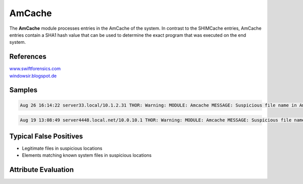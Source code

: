 AmCache
=======

The **AmCache** module processes entries in the AmCache of the system. In contrast to the SHIMCache entries, AmCache entries contain a SHA1 hash value that can be used to determine the exact program that was executed on the end system. 

References
----------

| `www.swiftforensics.com <http://www.swiftforensics.com/2013/12/amcachehve-in-windows-8-goldmine-for.html>`_
| `windowsir.blogspot.de <https://windowsir.blogspot.de/2017/03/incorporating-amcache-data-into.html>`_

Samples
-------

.. code::

	Aug 26 16:14:22 server33.local/10.1.2.31 THOR: Warning: MODULE: Amcache MESSAGE: Suspicious file name in Amcache entry detected ELEMENT: C:\temp\1.exe PATTERN: \(tmp|temp)\[a-zA-Z0-1]\.(exe|com) AND \[01]\.exe AND \[A-Za-z0-9]\.(exe|com|dll|bat|scr|vbs)$ AND (temp|tmp)\[0-9]{1,50}\.exe$ AND \[Tt]emp\[0-9a-zA-Z]\.(exe|dll) SCORE: 60 DESC: Typical attacker scheme FILE: C:\temp\1.exe SHA1: 9cf9c57b0927c45d6712387871dd435053d912b6 SIZE: None DESC: None FIRST_RUN: 2017-05-22 15:41:00.021779 CREATED: 0001-01-01

.. code::

	Aug 19 13:08:49 server4448.local.net/10.0.10.1 THOR: Warning: MODULE: Amcache MESSAGE: Suspicious file name in Amcache entry detected ELEMENT: C:\Users\blueprism\FPipe.exe PATTERN: FPipe.exe AND \(Users|Documents and Settings)\[^\]{1,20}\[^\]{1,20}\.(exe|dll|vbs|bat|ps1) SCORE: 75 DESC: Pattern in Amcache entry FILE: C:\Users\Public\FPipe.exe SHA1: 41d57d356098ff55fe0e1f0bcaa9317df5a2a45c SIZE: 13312 DESC: FPipe FIRST_RUN: 2017-07-12 14:13:32.823776 CREATED: 2017-07-12 14:13:26.886278 PRODUCT: FPipe COMPANY: Foundstone

Typical False Positives
-----------------------

* Legitimate files in suspicious locations
* Elements matching known system files in suspicious locations

Attribute Evaluation
--------------------

.. csv-table::
     :file: ../csv/amcache.csv
     :widths: 20, 50, 10, 10, 10
     :delim: ;
     :header-rows: 1